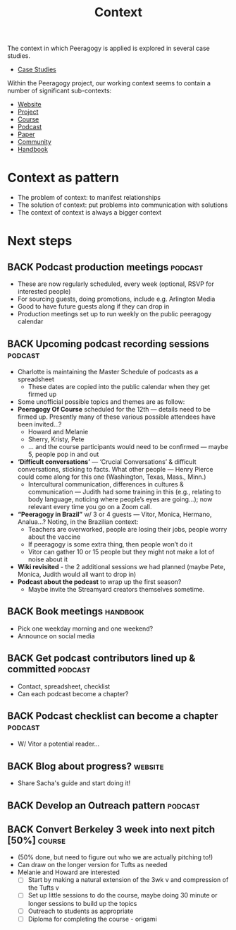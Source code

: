#+TITLE: Context

The context in which Peeragogy is applied is explored in several case studies.
- [[file:case_studies.org][Case Studies]]

Within the Peeragogy project, our working context seems to contain a
number of significant sub-contexts:
- [[file:website.org][Website]]
- [[file:project.org][Project]]
- [[file:course.org][Course]]
- [[file:podcast.org][Podcast]]
- [[file:paper.org][Paper]]
- [[file:community.org][Community]]
- [[file:handbook.org][Handbook]]

* Context as pattern
- The problem of context: to manifest relationships
- The solution of context: put problems into communication with solutions
- The context of context is always a bigger context


* Next steps

** BACK Podcast production meetings                                :podcast:
- These are now regularly scheduled, every week (optional, RSVP for interested people)
- For sourcing guests, doing promotions, include e.g. Arlington Media
- Good to have future guests along if they can drop in
- Production meetings set up to run weekly on the public peeragogy calendar
** BACK Upcoming podcast recording sessions                        :podcast:
- Charlotte is maintaining the Master Schedule of podcasts as a spreadsheet
  - These dates are copied into the public calendar when they get firmed up
- Some unofficial possible topics and themes are as follow:
- *Peeragogy Of Course* scheduled for the 12th — details need to be firmed up. Presently many of these various possible attendees have been invited...?
  - Howard and Melanie
  - Sherry, Kristy, Pete
  - … and the course participants would need to be confirmed — maybe 5, people pop in and out
- *‘Difficult conversations’* — ‘Crucial Conversations’ & difficult conversations, sticking to facts. What other people — Henry Pierce could come along for this one (Washington, Texas, Mass., Minn.)
  - Intercultural communication, differences in cultures & communication — Judith had some training in this (e.g., relating to body language, noticing where people’s eyes are going...); now relevant every time you go on a Zoom call.
- *“Peeragogy in Brazil”* w/ 3 or 4 guests — Vitor, Monica, Hermano, Analua...?  Noting, in the Brazilian context:
  - Teachers are overworked, people are losing their jobs, people worry about the vaccine
  - If peeragogy is some extra thing, then people won’t do it
  - Vitor can gather 10 or 15 people but they might not make a lot of noise about it
- *Wiki revisited* - the 2 additional sessions we had planned (maybe Pete, Monica, Judith would all want to drop in)
- *Podcast about the podcast* to wrap up the first season?
  - Maybe invite the Streamyard creators themselves sometime.

** BACK Book meetings                                             :handbook:
- Pick one weekday morning and one weekend?
- Announce on social media
** BACK Get podcast contributors lined up & committed              :podcast:
- Contact, spreadsheet, checklist
- Can each podcast become a chapter?
** BACK Podcast checklist can become a chapter                     :podcast:
- W/ Vitor a potential reader...
** BACK Blog about progress?                                       :website:
- Share Sacha's guide and start doing it!
** BACK Develop an Outreach pattern                                :podcast:
** BACK Convert Berkeley 3 week into next pitch [50%]               :course:
- (50% done, but need to figure out who we are actually pitching to!)
- Can draw on the longer version for Tufts as needed
- Melanie and Howard are interested
  - [ ] Start by making a natural extension of the 3wk v and compression of the Tufts v
  - [ ] Set up little sessions to do the course, maybe doing 30 minute or longer sessions to build up the topics
  - [ ] Outreach to students as appropriate
  - [ ] Diploma for completing the course - origami

